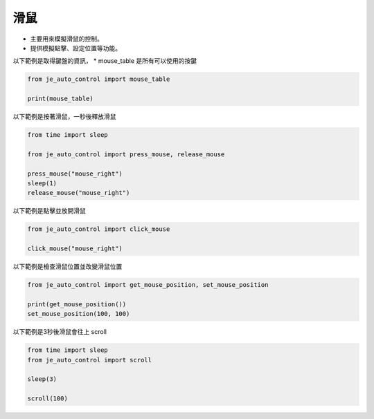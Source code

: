 滑鼠
----

* 主要用來模擬滑鼠的控制。
* 提供模擬點擊、設定位置等功能。

以下範例是取得鍵盤的資訊，
* mouse_table 是所有可以使用的按鍵

.. code-block:: python

    from je_auto_control import mouse_table

    print(mouse_table)

以下範例是按著滑鼠，一秒後釋放滑鼠

.. code-block:: python

    from time import sleep

    from je_auto_control import press_mouse, release_mouse

    press_mouse("mouse_right")
    sleep(1)
    release_mouse("mouse_right")

以下範例是點擊並放開滑鼠

.. code-block:: python

    from je_auto_control import click_mouse

    click_mouse("mouse_right")

以下範例是檢查滑鼠位置並改變滑鼠位置

.. code-block:: python

    from je_auto_control import get_mouse_position, set_mouse_position

    print(get_mouse_position())
    set_mouse_position(100, 100)

以下範例是3秒後滑鼠會往上 scroll

.. code-block:: python

    from time import sleep
    from je_auto_control import scroll

    sleep(3)

    scroll(100)